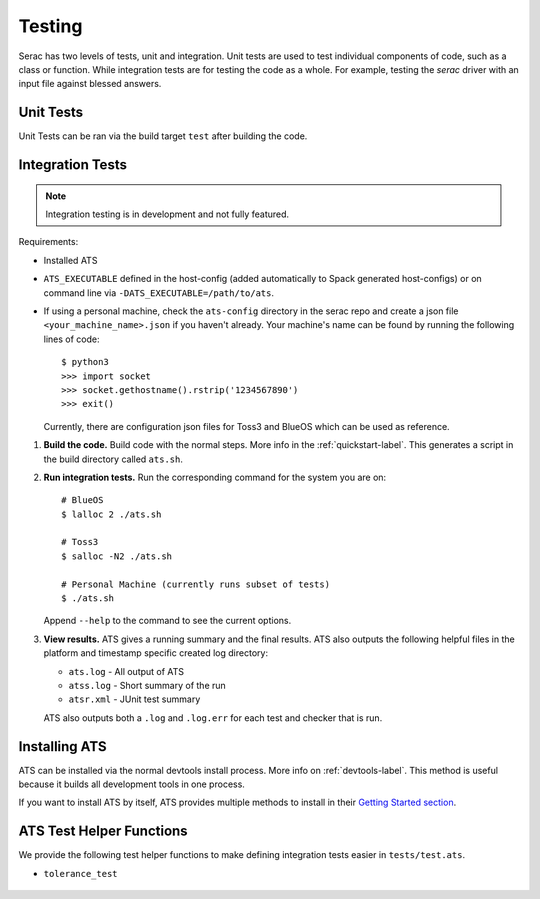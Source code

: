 .. ## Copyright (c) 2019-2024, Lawrence Livermore National Security, LLC and
.. ## other Serac Project Developers. See the top-level COPYRIGHT file for details.
.. ##
.. ## SPDX-License-Identifier: (BSD-3-Clause)

.. _testing-label:

=======
Testing
=======

Serac has two levels of tests, unit and integration. Unit tests are used to test
individual components of code, such as a class or function.  While integration tests
are for testing the code as a whole. For example, testing the `serac` driver with
an input file against blessed answers.

Unit Tests
----------

Unit Tests can be ran via the build target ``test`` after building the code.


Integration Tests
-----------------

.. note::
  Integration testing is in development and not fully featured.

Requirements:

* Installed ATS
* ``ATS_EXECUTABLE`` defined in the host-config (added automatically to
  Spack generated host-configs) or on 
  command line via ``-DATS_EXECUTABLE=/path/to/ats``.
* If using a personal machine, check the ``ats-config`` directory in the serac
  repo and create a json file ``<your_machine_name>.json`` if you haven't already.
  Your machine's name can be found by running the following lines of code::

      $ python3
      >>> import socket
      >>> socket.gethostname().rstrip('1234567890')
      >>> exit()

  Currently, there are configuration json files for Toss3 and BlueOS which can be
  used as reference.

#. **Build the code.**
   Build code with the normal steps. More info in the :ref:`quickstart-label`.
   This generates a script in the build directory called ``ats.sh``.

#. **Run integration tests.**
   Run the corresponding command for the system you are on::

     # BlueOS
     $ lalloc 2 ./ats.sh
     
     # Toss3
     $ salloc -N2 ./ats.sh
     
     # Personal Machine (currently runs subset of tests)
     $ ./ats.sh

   Append ``--help`` to the command to see the current options.

#. **View results.**
   ATS gives a running summary and the final results.  ATS also outputs the following
   helpful files in the platform and timestamp specific created log directory:

   * ``ats.log`` - All output of ATS
   * ``atss.log`` - Short summary of the run
   * ``atsr.xml`` - JUnit test summary

   ATS also outputs both a ``.log`` and ``.log.err`` for each test and checker that is run.


Installing ATS
--------------

ATS can be installed via the normal devtools install process.
More info on :ref:`devtools-label`. This method is useful because it
builds all development tools in one process.

If you want to install ATS by itself, ATS provides multiple methods to install in
their `Getting Started section <https://github.com/LLNL/ATS#getting-started>`_.


ATS Test Helper Functions
-------------------------

We provide the following test helper functions to make defining integration tests
easier in ``tests/test.ats``.

* ``tolerance_test``

   .. literalinclude:: ../../../../tests/integration/test.ats
      :start-after: _serac_tolerance_test_start
      :end-before: _serac_tolerance_test_end
      :language: text
      :dedent: 4


